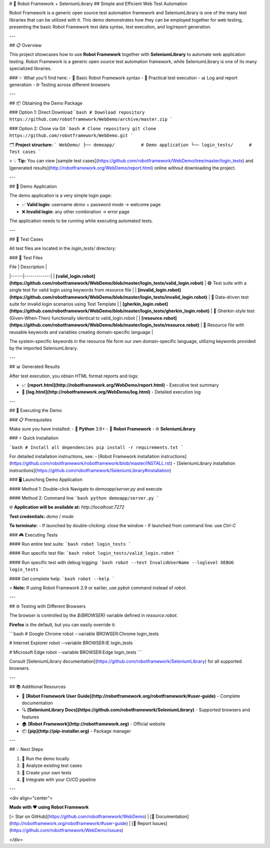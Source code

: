 # 🤖 Robot Framework + SeleniumLibrary
## Simple and Efficient Web Test Automation

Robot Framework is a generic open source test automation framework and SeleniumLibrary is one of the many test libraries that can be utilized with it. This demo demonstrates how they can be employed together for web testing, presenting the basic Robot Framework test data syntax, test execution, and log/report generation.

---

## 📋 Overview

This project showcases how to use **Robot Framework** together with **SeleniumLibrary** to automate web application testing. Robot Framework is a generic open source test automation framework, while SeleniumLibrary is one of its many specialized libraries.

### ✨ What you'll find here:
- 🎯 Basic Robot Framework syntax
- 🚀 Practical test execution
- 📊 Log and report generation
- 🌐 Testing across different browsers

---

## 📦 Obtaining the Demo Package

### Option 1: Direct Download
```bash
# Download repository
https://github.com/robotframework/WebDemo/archive/master.zip
```

### Option 2: Clone via Git
```bash
# Clone repository
git clone https://github.com/robotframework/WebDemo.git
```

🗂️ **Project structure:**
```
WebDemo/
├── demoapp/          # Demo application
└── login_tests/      # Test cases
```

> 💡 **Tip:** You can view [sample test cases](https://github.com/robotframework/WebDemo/tree/master/login_tests) and [generated results](http://robotframework.org/WebDemo/report.html) online without downloading the project.

---

## 🎯 Demo Application

The demo application is a very simple login page:

- ✅ **Valid login:** username `demo` + password `mode` → welcome page
- ❌ **Invalid login:** any other combination → error page

The application needs to be running while executing automated tests.

---

## 🧪 Test Cases

All test files are located in the `login_tests/` directory:

### 📄 Test Files

| File | Description |
|------|-------------|
| **[valid_login.robot](https://github.com/robotframework/WebDemo/blob/master/login_tests/valid_login.robot)** | 🟢 Test suite with a single test for valid login using keywords from resource file |
| **[invalid_login.robot](https://github.com/robotframework/WebDemo/blob/master/login_tests/invalid_login.robot)** | 🔴 Data-driven test suite for invalid login scenarios using Test Template |
| **[gherkin_login.robot](https://github.com/robotframework/WebDemo/blob/master/login_tests/gherkin_login.robot)** | 🥒 Gherkin-style test (Given-When-Then) functionally identical to valid_login.robot |
| **[resource.robot](https://github.com/robotframework/WebDemo/blob/master/login_tests/resource.robot)** | 🔧 Resource file with reusable keywords and variables creating domain-specific language |

The system-specific keywords in the resource file form our own domain-specific language, utilizing keywords provided by the imported SeleniumLibrary.

---

## 📊 Generated Results

After test execution, you obtain HTML format reports and logs:

- 📈 **[report.html](http://robotframework.org/WebDemo/report.html)** - Executive test summary
- 📝 **[log.html](http://robotframework.org/WebDemo/log.html)** - Detailed execution log

---

## 🚀 Executing the Demo

### 📋 Prerequisites

Make sure you have installed:
- 🐍 **Python** 3.6+
- 🤖 **Robot Framework**
- 🌐 **SeleniumLibrary**

### ⚡ Quick Installation

```bash
# Install all dependencies
pip install -r requirements.txt
```

For detailed installation instructions, see:
- [Robot Framework installation instructions](https://github.com/robotframework/robotframework/blob/master/INSTALL.rst)
- [SeleniumLibrary installation instructions](https://github.com/robotframework/SeleniumLibrary#installation)

### 🖥️ Launching Demo Application

#### Method 1: Double-click
Navigate to `demoapp/server.py` and execute

#### Method 2: Command line
```bash
python demoapp/server.py
```

🌐 **Application will be available at:** `http://localhost:7272`

**Test credentials:** `demo` / `mode`

**To terminate:**
- If launched by double-clicking: close the window
- If launched from command line: use `Ctrl-C`

### 🎮 Executing Tests

#### Run entire test suite:
```bash
robot login_tests
```

#### Run specific test file:
```bash
robot login_tests/valid_login.robot
```

#### Run specific test with debug logging:
```bash
robot --test InvalidUserName --loglevel DEBUG login_tests
```

#### Get complete help:
```bash
robot --help
```

> **Note:** If using Robot Framework 2.9 or earlier, use `pybot` command instead of `robot`.

---

## 🌐 Testing with Different Browsers

The browser is controlled by the `${BROWSER}` variable defined in `resource.robot`. 

**Firefox** is the default, but you can easily override it:

```bash
# Google Chrome
robot --variable BROWSER:Chrome login_tests

# Internet Explorer
robot --variable BROWSER:IE login_tests

# Microsoft Edge
robot --variable BROWSER:Edge login_tests
```

Consult [SeleniumLibrary documentation](https://github.com/robotframework/SeleniumLibrary) for all supported browsers.

---

## 📚 Additional Resources

- 📖 **[Robot Framework User Guide](http://robotframework.org/robotframework/#user-guide)** - Complete documentation
- 🔍 **[SeleniumLibrary Docs](https://github.com/robotframework/SeleniumLibrary)** - Supported browsers and features
- 🏠 **[Robot Framework](http://robotframework.org)** - Official website
- 📦 **[pip](http://pip-installer.org)** - Package manager

---

## 💡 Next Steps

1. 🔧 Run the demo locally
2. 📝 Analyze existing test cases
3. 🎨 Create your own tests
4. 🚀 Integrate with your CI/CD pipeline

---

<div align="center">

**Made with ❤️ using Robot Framework**

[⭐ Star on GitHub](https://github.com/robotframework/WebDemo) | [📖 Documentation](http://robotframework.org/robotframework/#user-guide) | [🐛 Report Issues](https://github.com/robotframework/WebDemo/issues)

</div>
